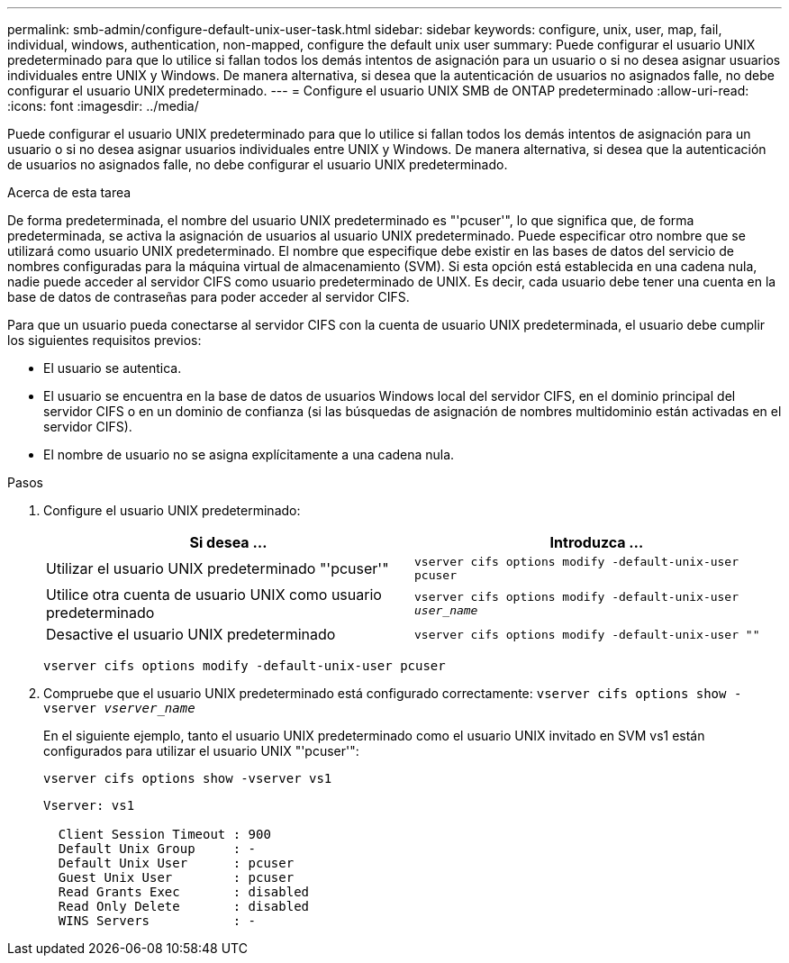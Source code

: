 ---
permalink: smb-admin/configure-default-unix-user-task.html 
sidebar: sidebar 
keywords: configure, unix, user, map, fail, individual, windows, authentication, non-mapped, configure the default unix user 
summary: Puede configurar el usuario UNIX predeterminado para que lo utilice si fallan todos los demás intentos de asignación para un usuario o si no desea asignar usuarios individuales entre UNIX y Windows. De manera alternativa, si desea que la autenticación de usuarios no asignados falle, no debe configurar el usuario UNIX predeterminado. 
---
= Configure el usuario UNIX SMB de ONTAP predeterminado
:allow-uri-read: 
:icons: font
:imagesdir: ../media/


[role="lead"]
Puede configurar el usuario UNIX predeterminado para que lo utilice si fallan todos los demás intentos de asignación para un usuario o si no desea asignar usuarios individuales entre UNIX y Windows. De manera alternativa, si desea que la autenticación de usuarios no asignados falle, no debe configurar el usuario UNIX predeterminado.

.Acerca de esta tarea
De forma predeterminada, el nombre del usuario UNIX predeterminado es "'pcuser'", lo que significa que, de forma predeterminada, se activa la asignación de usuarios al usuario UNIX predeterminado. Puede especificar otro nombre que se utilizará como usuario UNIX predeterminado. El nombre que especifique debe existir en las bases de datos del servicio de nombres configuradas para la máquina virtual de almacenamiento (SVM). Si esta opción está establecida en una cadena nula, nadie puede acceder al servidor CIFS como usuario predeterminado de UNIX. Es decir, cada usuario debe tener una cuenta en la base de datos de contraseñas para poder acceder al servidor CIFS.

Para que un usuario pueda conectarse al servidor CIFS con la cuenta de usuario UNIX predeterminada, el usuario debe cumplir los siguientes requisitos previos:

* El usuario se autentica.
* El usuario se encuentra en la base de datos de usuarios Windows local del servidor CIFS, en el dominio principal del servidor CIFS o en un dominio de confianza (si las búsquedas de asignación de nombres multidominio están activadas en el servidor CIFS).
* El nombre de usuario no se asigna explícitamente a una cadena nula.


.Pasos
. Configure el usuario UNIX predeterminado:
+
|===
| Si desea ... | Introduzca ... 


 a| 
Utilizar el usuario UNIX predeterminado "'pcuser'"
 a| 
`vserver cifs options modify -default-unix-user pcuser`



 a| 
Utilice otra cuenta de usuario UNIX como usuario predeterminado
 a| 
`vserver cifs options modify -default-unix-user _user_name_`



 a| 
Desactive el usuario UNIX predeterminado
 a| 
`vserver cifs options modify -default-unix-user ""`

|===
+
`vserver cifs options modify -default-unix-user pcuser`

. Compruebe que el usuario UNIX predeterminado está configurado correctamente: `vserver cifs options show -vserver _vserver_name_`
+
En el siguiente ejemplo, tanto el usuario UNIX predeterminado como el usuario UNIX invitado en SVM vs1 están configurados para utilizar el usuario UNIX "'pcuser'":

+
`vserver cifs options show -vserver vs1`

+
[listing]
----

Vserver: vs1

  Client Session Timeout : 900
  Default Unix Group     : -
  Default Unix User      : pcuser
  Guest Unix User        : pcuser
  Read Grants Exec       : disabled
  Read Only Delete       : disabled
  WINS Servers           : -
----

